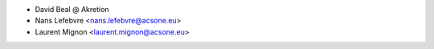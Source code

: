 * David Beal @ Akretion
* Nans Lefebvre <nans.lefebvre@acsone.eu>
* Laurent Mignon <laurent.mignon@acsone.eu>
